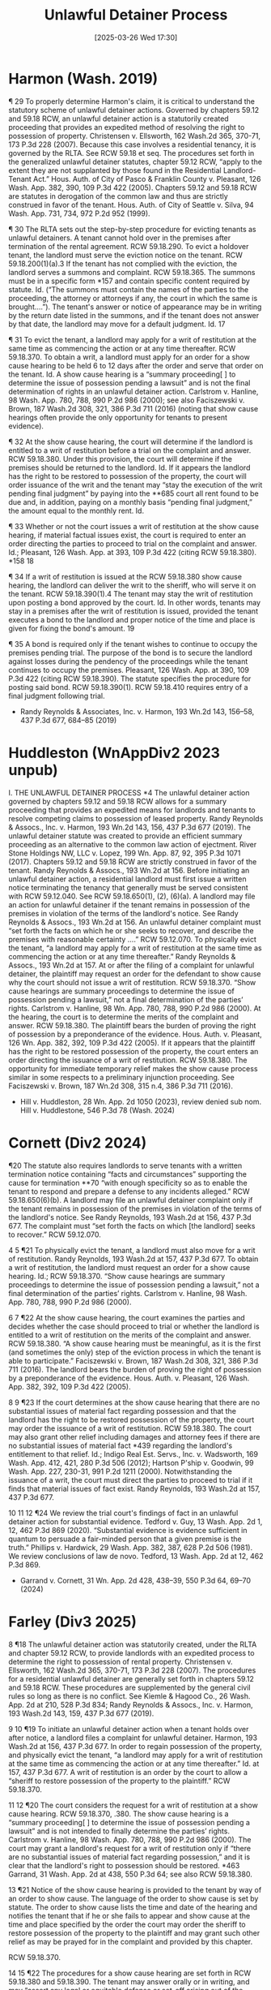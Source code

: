 #+title:      Unlawful Detainer Process
#+date:       [2025-03-26 Wed 17:30]
#+filetags:   :procedure:process:rlta:summary:ud:
#+identifier: 20250326T173051

* Harmon (Wash. 2019)

¶ 29 To properly determine Harmon's claim, it is critical to understand the statutory scheme of unlawful detainer actions. Governed by chapters 59.12 and 59.18 RCW, an unlawful detainer action is a statutorily created proceeding that provides an expedited method of resolving the right to possession of property. Christensen v. Ellsworth, 162 Wash.2d 365, 370-71, 173 P.3d 228 (2007). Because this case involves a residential tenancy, it is governed by the RLTA. See RCW 59.18 et seq. The procedures set forth in the generalized unlawful detainer statutes, chapter 59.12 RCW, “apply to the extent they are not supplanted by those found in the Residential Landlord-Tenant Act.” Hous. Auth. of City of Pasco & Franklin County v. Pleasant, 126 Wash. App. 382, 390, 109 P.3d 422 (2005). Chapters 59.12 and 59.18 RCW are statutes in derogation of the common law and thus are strictly construed in favor of the tenant. Hous. Auth. of City of Seattle v. Silva, 94 Wash. App. 731, 734, 972 P.2d 952 (1999).

¶ 30 The RLTA sets out the step-by-step procedure for evicting tenants as unlawful detainers. A tenant cannot hold over in the premises after termination of the rental agreement. RCW 59.18.290. To evict a holdover tenant, the landlord must serve the eviction notice on the tenant. RCW 59.18.200(1)(a).3 If the tenant has not complied with the eviction, the landlord serves a summons and complaint. RCW 59.18.365. The summons must be in a specific form *157 and contain specific content required by statute. Id. (“The summons must contain the names of the parties to the proceeding, the attorney or attorneys if any, the court in which the same is brought....”). The tenant's answer or notice of appearance may be in writing by the return date listed in the summons, and if the tenant does not answer by that date, the landlord may move for a default judgment. Id.
17

¶ 31 To evict the tenant, a landlord may apply for a writ of restitution at the same time as commencing the action or at any time thereafter. RCW 59.18.370. To obtain a writ, a landlord must apply for an order for a show cause hearing to be held 6 to 12 days after the order and serve that order on the tenant. Id. A show cause hearing is a “summary proceeding[ ] to determine the issue of possession pending a lawsuit” and is not the final determination of rights in an unlawful detainer action. Carlstrom v. Hanline, 98 Wash. App. 780, 788, 990 P.2d 986 (2000); see also Faciszewski v. Brown, 187 Wash.2d 308, 321, 386 P.3d 711 (2016) (noting that show cause hearings often provide the only opportunity for tenants to present evidence).

¶ 32 At the show cause hearing, the court will determine if the landlord is entitled to a writ of restitution before a trial on the complaint and answer. RCW 59.18.380. Under this provision, the court will determine if the premises should be returned to the landlord. Id. If it appears the landlord has the right to be restored to possession of the property, the court will order issuance of the writ and the tenant may “stay the execution of the writ pending final judgment” by paying into the **685 court all rent found to be due and, in addition, paying on a monthly basis “pending final judgment,” the amount equal to the monthly rent. Id.

¶ 33 Whether or not the court issues a writ of restitution at the show cause hearing, if material factual issues exist, the court is required to enter an order directing the parties to proceed to trial on the complaint and answer. Id.; Pleasant, 126 Wash. App. at 393, 109 P.3d 422 (citing RCW 59.18.380).
*158 18

¶ 34 If a writ of restitution is issued at the RCW 59.18.380 show cause hearing, the landlord can deliver the writ to the sheriff, who will serve it on the tenant. RCW 59.18.390(1).4 The tenant may stay the writ of restitution upon posting a bond approved by the court. Id. In other words, tenants may stay in a premises after the writ of restitution is issued, provided the tenant executes a bond to the landlord and proper notice of the time and place is given for fixing the bond's amount.
19

¶ 35 A bond is required only if the tenant wishes to continue to occupy the premises pending trial. The purpose of the bond is to secure the landlord against losses during the pendency of the proceedings while the tenant continues to occupy the premises. Pleasant, 126 Wash. App. at 390, 109 P.3d 422 (citing RCW 59.18.390). The statute specifies the procedure for posting said bond. RCW 59.18.390(1). RCW 59.18.410 requires entry of a final judgment following trial.

- Randy Reynolds & Associates, Inc. v. Harmon, 193 Wn.2d 143, 156–58, 437 P.3d 677, 684–85 (2019)

* Huddleston (WnAppDiv2 2023 unpub)

I. THE UNLAWFUL DETAINER PROCESS
*4 The unlawful detainer action governed by chapters 59.12 and 59.18 RCW allows for a summary proceeding that provides an expedited means for landlords and tenants to resolve competing claims to possession of leased property. Randy Reynolds & Assocs., Inc. v. Harmon, 193 Wn.2d 143, 156, 437 P.3d 677 (2019). The unlawful detainer statute was created to provide an efficient summary proceeding as an alternative to the common law action of ejectment. River Stone Holdings NW, LLC v. Lopez, 199 Wn. App. 87, 92, 395 P.3d 1071 (2017). Chapters 59.12 and 59.18 RCW are strictly construed in favor of the tenant. Randy Reynolds & Assocs., 193 Wn.2d at 156.
Before initiating an unlawful detainer action, a residential landlord must first issue a written notice terminating the tenancy that generally must be served consistent with RCW 59.12.040. See RCW 59.18.650(1), (2), (6)(a). A landlord may file an action for unlawful detainer if the tenant remains in possession of the premises in violation of the terms of the landlord's notice. See Randy Reynolds & Assocs., 193 Wn.2d at 156. An unlawful detainer complaint must “set forth the facts on which he or she seeks to recover, and describe the premises with reasonable certainty ....” RCW 59.12.070. To physically evict the tenant, “a landlord may apply for a writ of restitution at the same time as commencing the action or at any time thereafter.” Randy Reynolds & Assocs., 193 Wn.2d at 157.
At or after the filing of a complaint for unlawful detainer, the plaintiff may request an order for the defendant to show cause why the court should not issue a writ of restitution. RCW 59.18.370. “Show cause hearings are summary proceedings to determine the issue of possession pending a lawsuit,” not a final determination of the parties’ rights. Carlstrom v. Hanline, 98 Wn. App. 780, 788, 990 P.2d 986 (2000).
At the hearing, the court is to determine the merits of the complaint and answer. RCW 59.18.380. The plaintiff bears the burden of proving the right of possession by a preponderance of the evidence. Hous. Auth. v. Pleasant, 126 Wn. App. 382, 392, 109 P.3d 422 (2005). If it appears that the plaintiff has the right to be restored possession of the property, the court enters an order directing the issuance of a writ of restitution. RCW 59.18.380. The opportunity for immediate temporary relief makes the show cause process similar in some respects to a preliminary injunction proceeding. See Faciszewski v. Brown, 187 Wn.2d 308, 315 n.4, 386 P.3d 711 (2016).
- Hill v. Huddleston, 28 Wn. App. 2d 1050 (2023), review denied sub nom. Hill v. Huddlestone, 546 P.3d 78 (Wash. 2024)

* Cornett (Div2 2024)

¶20 The statute also requires landlords to serve tenants with a written termination notice containing “facts and circumstances” supporting the cause for termination **70 “with enough specificity so as to enable the tenant to respond and prepare a defense to any incidents alleged.” RCW 59.18.650(6)(b). A landlord may file an unlawful detainer complaint only if the tenant remains in possession of the premises in violation of the terms of the landlord's notice. See Randy Reynolds, 193 Wash.2d at 156, 437 P.3d 677. The complaint must “set forth the facts on which [the landlord] seeks to recover.” RCW 59.12.070.

4
5
¶21 To physically evict the tenant, a landlord must also move for a writ of restitution. Randy Reynolds, 193 Wash.2d at 157, 437 P.3d 677. To obtain a writ of restitution, the landlord must request an order for a show cause hearing. Id.; RCW 59.18.370. “Show cause hearings are summary proceedings to determine the issue of possession pending a lawsuit,” not a final determination of the parties’ rights. Carlstrom v. Hanline, 98 Wash. App. 780, 788, 990 P.2d 986 (2000).

6
7
¶22 At the show cause hearing, the court examines the parties and decides whether the case should proceed to trial or whether the landlord is entitled to a writ of restitution on the merits of the complaint and answer. RCW 59.18.380. “A show cause hearing must be meaningful, as it is the first (and sometimes the only) step of the eviction process in which the tenant is able to participate.” Faciszewski v. Brown, 187 Wash.2d 308, 321, 386 P.3d 711 (2016). The landlord bears the burden of proving the right of possession by a preponderance of the evidence. Hous. Auth. v. Pleasant, 126 Wash. App. 382, 392, 109 P.3d 422 (2005).

8
9
¶23 If the court determines at the show cause hearing that there are no substantial issues of material fact regarding possession and that the landlord has the right to be restored possession of the property, the court may order the issuance of a writ of restitution. RCW 59.18.380. The court may also grant other relief including damages and attorney fees if there are no substantial issues of material fact *439 regarding the landlord's entitlement to that relief. Id.; Indigo Real Est. Servs., Inc. v. Wadsworth, 169 Wash. App. 412, 421, 280 P.3d 506 (2012); Hartson P'ship v. Goodwin, 99 Wash. App. 227, 230-31, 991 P.2d 1211 (2000). Notwithstanding the issuance of a writ, the court must direct the parties to proceed to trial if it finds that material issues of fact exist. Randy Reynolds, 193 Wash.2d at 157, 437 P.3d 677.

10
11
12
¶24 We review the trial court's findings of fact in an unlawful detainer action for substantial evidence. Tedford v. Guy, 13 Wash. App. 2d 1, 12, 462 P.3d 869 (2020). “Substantial evidence is evidence sufficient in quantum to persuade a fair-minded person that a given premise is the truth.” Phillips v. Hardwick, 29 Wash. App. 382, 387, 628 P.2d 506 (1981). We review conclusions of law de novo. Tedford, 13 Wash. App. 2d at 12, 462 P.3d 869.

- Garrand v. Cornett, 31 Wn. App. 2d 428, 438–39, 550 P.3d 64, 69–70 (2024)

* Farley (Div3 2025)

8 ¶18 The unlawful detainer action was statutorily created, under the RLTA and chapter 59.12 RCW, to provide landlords with an expedited process to determine the right to possession of rental property. Christensen v. Ellsworth, 162 Wash.2d 365, 370-71, 173 P.3d 228 (2007). The procedures for a residential unlawful detainer are generally set forth in chapters 59.12 and 59.18 RCW. These procedures are supplemented by the general civil rules so long as there is no conflict. See Kiemle & Hagood Co., 26 Wash. App. 2d at 210, 528 P.3d 834; Randy Reynolds & Assocs., Inc. v. Harmon, 193 Wash.2d 143, 159, 437 P.3d 677 (2019).

9 10 ¶19 To initiate an unlawful detainer action when a tenant holds over after notice, a landlord files a complaint for unlawful detainer. Harmon, 193 Wash.2d at 156, 437 P.3d 677. In order to regain possession of the property, and physically evict the tenant, “a landlord may apply for a writ of restitution at the same time as commencing the action or at any time thereafter.” Id. at 157, 437 P.3d 677. A writ of restitution is an order by the court to allow a “sheriff to restore possession of the property to the plaintiff.” RCW 59.18.370.

11 12 ¶20 The court considers the request for a writ of restitution at a show cause hearing. RCW 59.18.370, .380. The show cause hearing is a “summary proceeding[ ] to determine the issue of possession pending a lawsuit” and is not intended to finally determine the parties’ rights. Carlstrom v. Hanline, 98 Wash. App. 780, 788, 990 P.2d 986 (2000). The court may grant a landlord's request for a writ of restitution only if “there are no substantial issues of material fact regarding possession,” and it is clear that the landlord's right to possession should be restored. *463 Garrand, 31 Wash. App. 2d at 438, 550 P.3d 64; see also RCW 59.18.380.

13 ¶21 Notice of the show cause hearing is provided to the tenant by way of an order to show cause. The language of the order to show cause is set by statute. The order to show cause lists the time and date of the hearing and notifies the tenant that
if he or she fails to appear and show cause at the time and place specified by the order the court may order the sheriff to restore possession of the property to the plaintiff and may grant such other relief as may be prayed for in the complaint and provided by this chapter.

RCW 59.18.370.

14 15 ¶22 The procedures for a show cause hearing are set forth in RCW 59.18.380 and 59.18.390. The tenant may answer orally or in writing, and may “assert any legal or equitable defense or set-off arising out of the tenancy.” RCW 59.18.380. The court must consider whether the tenant's answer establishes a potentially “viable legal or equitable defense to the entry of a writ of restitution.” Leda v. Whisnand, 150 Wash. App. 69, 83, 207 P.3d 468 (2009). If the tenant's answer presents a potentially viable defense, the court is required to flush out this defense by examining the parties and witnesses and by considering any other admissible evidence. RCW 59.18.380; Leda, 150 Wash. App. at 82-83, 207 P.3d 468. If examination of the evidence and witnesses requires a longer hearing, the court should promptly reset the matter. Leda, 150 Wash. App. at 83, 207 P.3d 468.

- Liverpool LLC v. Farley, 563 P.3d 457, 462–63 (Wash. Ct. App. 2025)
